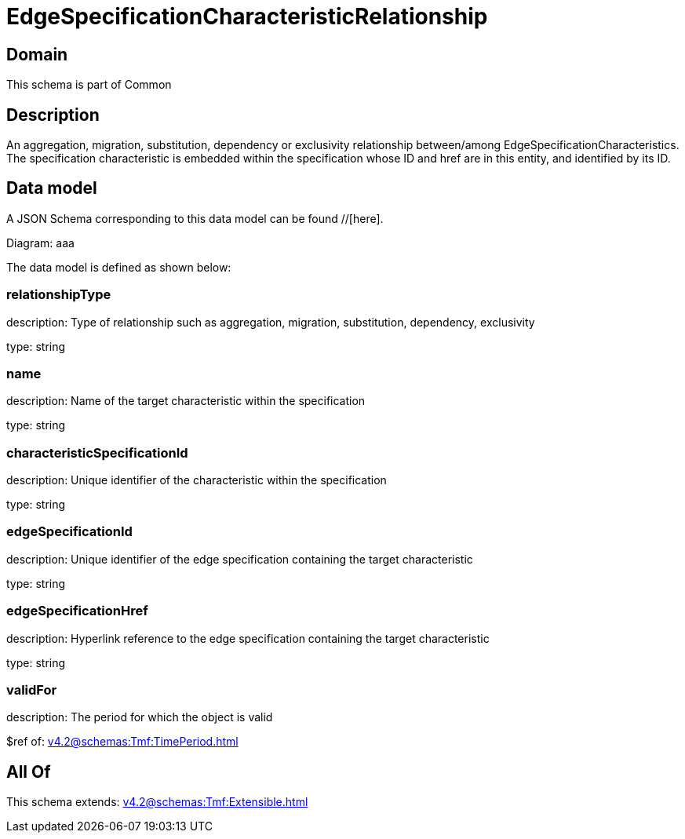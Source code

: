 = EdgeSpecificationCharacteristicRelationship

[#domain]
== Domain

This schema is part of Common

[#description]
== Description
An aggregation, migration, substitution, dependency or exclusivity relationship between/among EdgeSpecificationCharacteristics. The specification characteristic is embedded within the specification whose ID and href are in this entity, and identified by its ID.


[#data_model]
== Data model

A JSON Schema corresponding to this data model can be found //[here].

Diagram:
aaa

The data model is defined as shown below:


=== relationshipType
description: Type of relationship such as aggregation, migration, substitution, dependency, exclusivity

type: string


=== name
description: Name of the target characteristic within the specification

type: string


=== characteristicSpecificationId
description: Unique identifier of the characteristic within the specification

type: string


=== edgeSpecificationId
description: Unique identifier of the edge specification containing the target characteristic

type: string


=== edgeSpecificationHref
description: Hyperlink reference to the edge specification containing the target characteristic

type: string


=== validFor
description: The period for which the object is valid

$ref of: xref:v4.2@schemas:Tmf:TimePeriod.adoc[]


[#all_of]
== All Of

This schema extends: xref:v4.2@schemas:Tmf:Extensible.adoc[]

